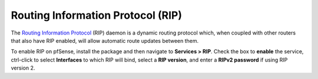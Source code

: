 Routing Information Protocol (RIP)
==================================

The `Routing Information Protocol`_ (RIP) daemon is a dynamic routing
protocol which, when coupled with other routers that also have RIP
enabled, will allow automatic route updates between them.

To enable RIP on pfSense, install the package and then navigate to
**Services > RIP**. Check the box to **enable** the service, ctrl-click
to select **Interfaces** to which RIP will bind, select a **RIP
version**, and enter a **RIPv2 password** if using RIP version 2.

.. _Routing Information Protocol: https://en.wikipedia.org/wiki/Routing_Information_Protocol
